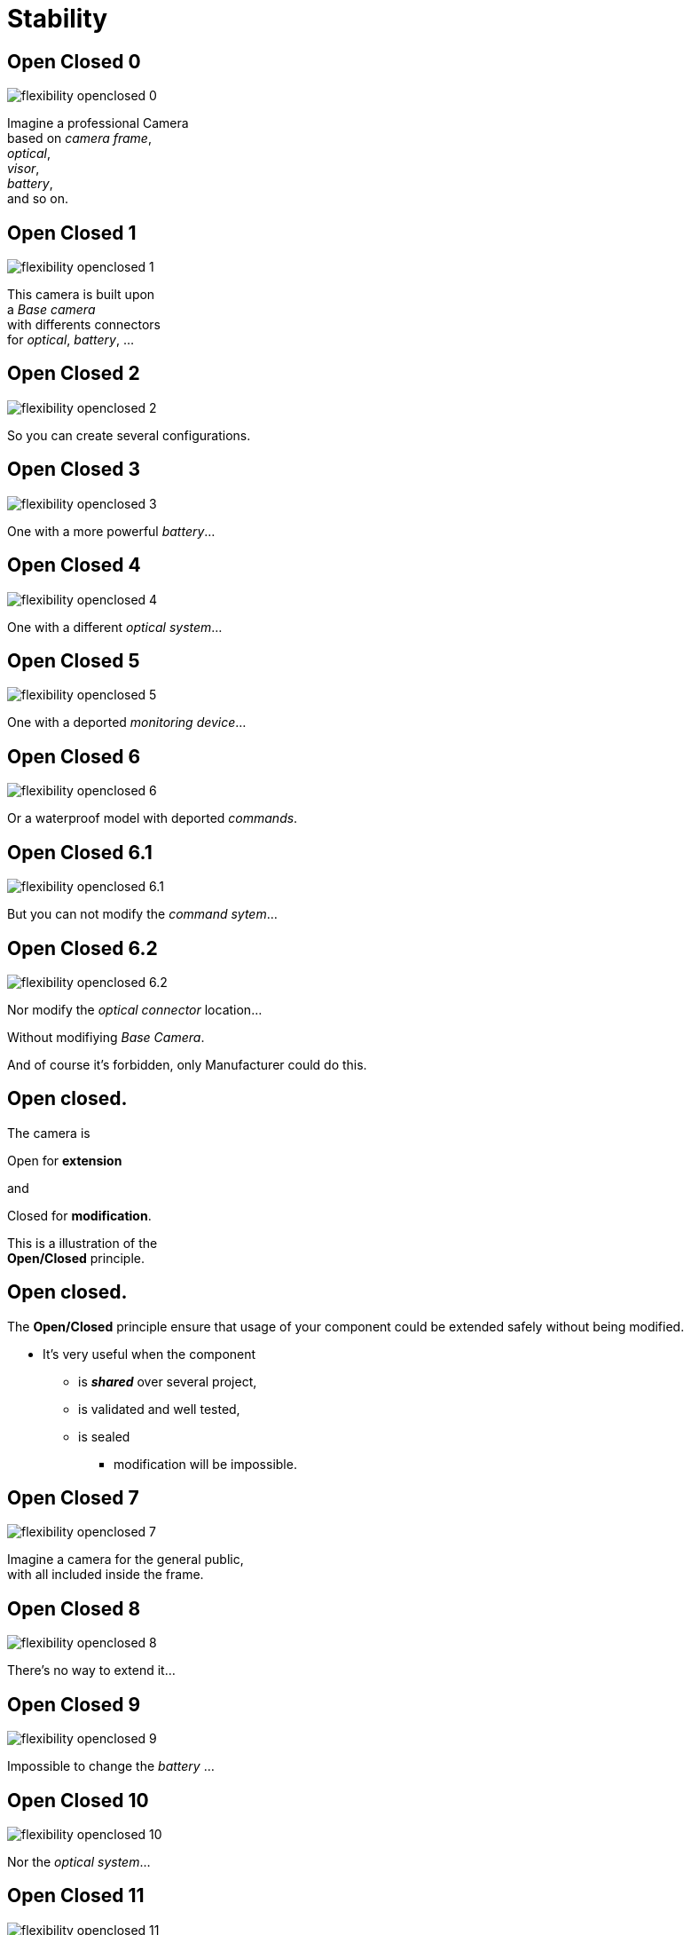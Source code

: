 = Stability

//tag::include[]

[transition=fade]
== Open Closed 0

[.left-column]
[.center]
--
image::images/marc/flexibility-openclosed_0.svg[]
--

[.right-column]
--
Imagine a professional Camera +
based on _camera frame_, +
_optical_, +
_visor_, +
_battery_, +
and so on.
--

[transition=fade]
== Open Closed 1

[.left-column]
[.center]
--
image::images/marc/flexibility-openclosed_1.svg[]
--

[.right-column]
--
This camera is built upon +
a _Base camera_ +
with differents connectors +
for _optical_, _battery_, ...
--

[transition=fade]
== Open Closed 2

[.left-column]
[.center]
--
image::images/marc/flexibility-openclosed_2.svg[]
--

[.right-column]
--
So you can create several configurations.
--

[transition=fade]
== Open Closed 3

[.left-column]
[.center]
--
image::images/marc/flexibility-openclosed_3.svg[]
--

[.right-column]
--
One with a more powerful _battery_...
--

[transition=fade]
== Open Closed 4

[.left-column]
[.center]
--
image::images/marc/flexibility-openclosed_4.svg[]
--

[.right-column]
--
One with a different _optical system_...
--

[transition=fade]
== Open Closed 5

[.left-column]
[.center]
--
image::images/marc/flexibility-openclosed_5.svg[]
--

[.right-column]
--
One with a deported _monitoring device_...
--

[transition=fade]
== Open Closed 6

[.left-column]
[.center]
--
image::images/marc/flexibility-openclosed_6.svg[]
--

[.right-column]
--
Or a waterproof model with deported _commands_.
--


[transition=fade]
== Open Closed 6.1

[.left-column]
[.center]
--
image::images/marc/flexibility-openclosed_6.1.svg[]
--

[.right-column]
--
But you can not modify the _command sytem_...
--

[transition=fade]
== Open Closed 6.2

[.left-column]
[.center]
--
image::images/marc/flexibility-openclosed_6.2.svg[]
--

[.right-column]
--
Nor modify the _optical connector_ location...

[.fragment]
Without modifiying _Base Camera_.

[.fragment]
And of course it's forbidden, only Manufacturer could do this.
--



== Open closed.

[.center]
--
[.fragment]
The camera is +
[.fragment]
[.huge]#Open# for *extension* +
[.fragment]
and
[.fragment]
[.huge]#Closed# for *modification*.

[.fragment]
This is a illustration of the +
*Open/Closed* principle.
--


== Open closed.

The *Open/Closed* principle ensure that usage of your component could be extended safely without being modified.


* It's very useful when the component
** is *_shared_* over several project,
** is validated and well tested,
** is sealed
*** modification will be impossible.

[transition=fade]
== Open Closed 7

[.left-column]
[.center]
--
image::images/marc/flexibility-openclosed_7.svg[]
--

[.right-column]
--
Imagine a camera for the general public, +
with all included inside the frame.
--

[transition=fade]
== Open Closed 8

[.left-column]
[.center]
--
image::images/marc/flexibility-openclosed_8.svg[]
--

[.right-column]
--
There's no way to extend it...
--

[transition=fade]
== Open Closed 9

[.left-column]
[.center]
--
image::images/marc/flexibility-openclosed_9.svg[]
--

[.right-column]
--
Impossible to change the _battery_ ...
--

[transition=fade]
== Open Closed 10

[.left-column]
[.center]
--
image::images/marc/flexibility-openclosed_10.svg[]
--

[.right-column]
--
Nor the _optical system_...
--

[transition=fade]
== Open Closed 11

[.left-column]
[.center]
--
image::images/marc/flexibility-openclosed_11.svg[]
--

[.right-column]
--
Nor the _visor_.
--

[transition=fade]
== Open Closed 12

[.left-column]
[.center]
--
image::images/marc/flexibility-openclosed_12.svg[]
--

[.right-column]
--
It could also not be extended as _waterproof camera_ with _deported commands_.

[.fragment]
This camera doesn't respect the *open/closed* principle.
--


[transition=fade]
== Open closed behavior

A _FilmDirector_ has to check everything is ready before starting to shoot.

[.big]
[.large]
[source,python,linums]
----
class FilmDirector:
    #...
    def before_shooting_check_set_is_ready(camera: CameraDirector,
                                           lighting: LightDirector):

        return camera.is_ok() and lighting.is_ok()
----


[.fragment]
But on a movie with special effects, it have to get the Ok from FX director...

[.fragment]
[.big]
[.large]
[source,python,linums]
----
class FilmDirector:
    #...
    def before_shooting_check_set_is_ready(camera: CameraDirector,
                                           lighting: LightDirector,
                                           fx: SpecialEffectDirector):
        return camera.is_ok()
               and lighting.is_ok()
               and fx.is_ok()
----

[.fragment]
This class is not open to extends its _behavior_.


[transition=fade]
== Open closed behavior

Using a list of directors opens the component for an extension of its behavior.

[.big]
[.large]
[source,python,linums]
----
class FilmDirector:
    #...
    def before_shooting_check_set_is_ready(directors: List):
        return all(d.is_ok() for d in directors)
----


//end::include[]
